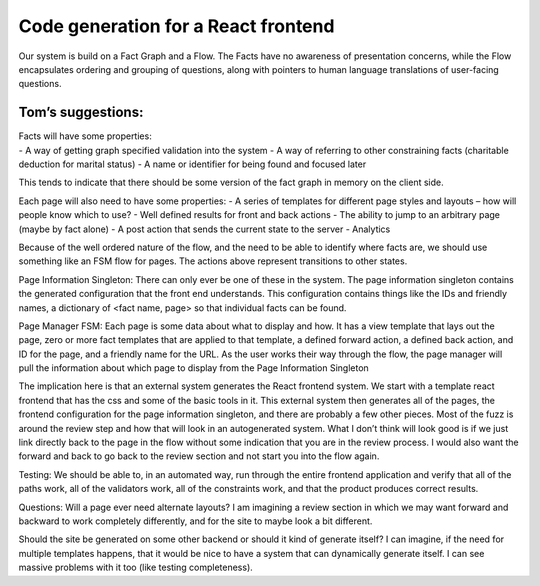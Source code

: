 Code generation for a React frontend
====================================

Our system is build on a Fact Graph and a Flow. The Facts have no
awareness of presentation concerns, while the Flow encapsulates ordering
and grouping of questions, along with pointers to human language
translations of user-facing questions.

Tom’s suggestions:
------------------

| Facts will have some properties:
| - A way of getting graph specified validation into the system - A way
  of referring to other constraining facts (charitable deduction for
  marital status) - A name or identifier for being found and focused
  later

This tends to indicate that there should be some version of the fact
graph in memory on the client side.

Each page will also need to have some properties: - A series of
templates for different page styles and layouts – how will people know
which to use? - Well defined results for front and back actions - The
ability to jump to an arbitrary page (maybe by fact alone) - A post
action that sends the current state to the server - Analytics

Because of the well ordered nature of the flow, and the need to be able
to identify where facts are, we should use something like an FSM flow
for pages. The actions above represent transitions to other states.

Page Information Singleton: There can only ever be one of these in the
system. The page information singleton contains the generated
configuration that the front end understands. This configuration
contains things like the IDs and friendly names, a dictionary of <fact
name, page> so that individual facts can be found.

Page Manager FSM: Each page is some data about what to display and how.
It has a view template that lays out the page, zero or more fact
templates that are applied to that template, a defined forward action, a
defined back action, and ID for the page, and a friendly name for the
URL. As the user works their way through the flow, the page manager will
pull the information about which page to display from the Page
Information Singleton

The implication here is that an external system generates the React
frontend system. We start with a template react frontend that has the
css and some of the basic tools in it. This external system then
generates all of the pages, the frontend configuration for the page
information singleton, and there are probably a few other pieces. Most
of the fuzz is around the review step and how that will look in an
autogenerated system. What I don’t think will look good is if we just
link directly back to the page in the flow without some indication that
you are in the review process. I would also want the forward and back to
go back to the review section and not start you into the flow again.

Testing: We should be able to, in an automated way, run through the
entire frontend application and verify that all of the paths work, all
of the validators work, all of the constraints work, and that the
product produces correct results.

Questions: Will a page ever need alternate layouts? I am imagining a
review section in which we may want forward and backward to work
completely differently, and for the site to maybe look a bit different.

Should the site be generated on some other backend or should it kind of
generate itself? I can imagine, if the need for multiple templates
happens, that it would be nice to have a system that can dynamically
generate itself. I can see massive problems with it too (like testing
completeness).
